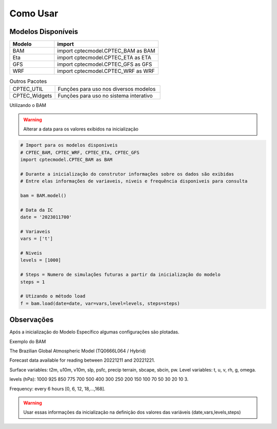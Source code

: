 Como Usar
=========

Modelos Disponíveis
-------------------

.. list-table:: 
   :widths: 30 70
   :header-rows: 1

   * - Modelo
     - import
   * - BAM
     - import cptecmodel.CPTEC_BAM as BAM
   * - Eta
     - import cptecmodel.CPTEC_ETA as ETA
   * - GFS
     - import cptecmodel.CPTEC_GFS as GFS
   * - WRF
     - import cptecmodel.CPTEC_WRF as WRF

.. list-table::  Outros Pacotes
   :widths: 30 70
   :header-rows: 0

   * - CPTEC_UTIL
     - Funções para uso nos diversos modelos 
   * - CPTEC_Widgets
     - Funções para uso no sistema interativo

Utilizando o BAM

.. warning::
  Alterar a data para os valores exibidos na inicialização

.. code-block:: console

  # Import para os modelos disponiveis
  # CPTEC_BAM, CPTEC_WRF, CPTEC_ETA, CPTEC_GFS
  import cptecmodel.CPTEC_BAM as BAM

  # Durante a inicialização do construtor informações sobre os dados são exibidas
  # Entre elas informações de variaveis, niveis e frequência disponiveis para consulta

  bam = BAM.model()

  # Data da IC
  date = '2023011700'

  # Variaveis 
  vars = ['t']

  # Niveis
  levels = [1000]

  # Steps = Numero de simulações futuras a partir da inicialização do modelo
  steps = 1

  # Utizando o método load
  f = bam.load(date=date, var=vars,level=levels, steps=steps)

Observações
-----------

Após a inicialização do Modelo Específico algumas configurações são plotadas.

Exemplo do BAM

The Brazilian Global Atmospheric Model (TQ0666L064 / Hybrid)

Forecast data available for reading between 20221211 and 20221221.

Surface variables: t2m, u10m, v10m, slp, psfc, precip terrain, sbcape, sbcin, pw. Level variables: t, u, v, rh, g, omega.

levels (hPa): 1000 925 850 775 700 500 400 300 250 200 150 100 70 50 30 20 10 3.

Frequency: every 6 hours [0, 6, 12, 18,...,168].

.. warning::

  Usar essas informações da inicialização na definição dos valores das variáveis (date,vars,levels,steps)



